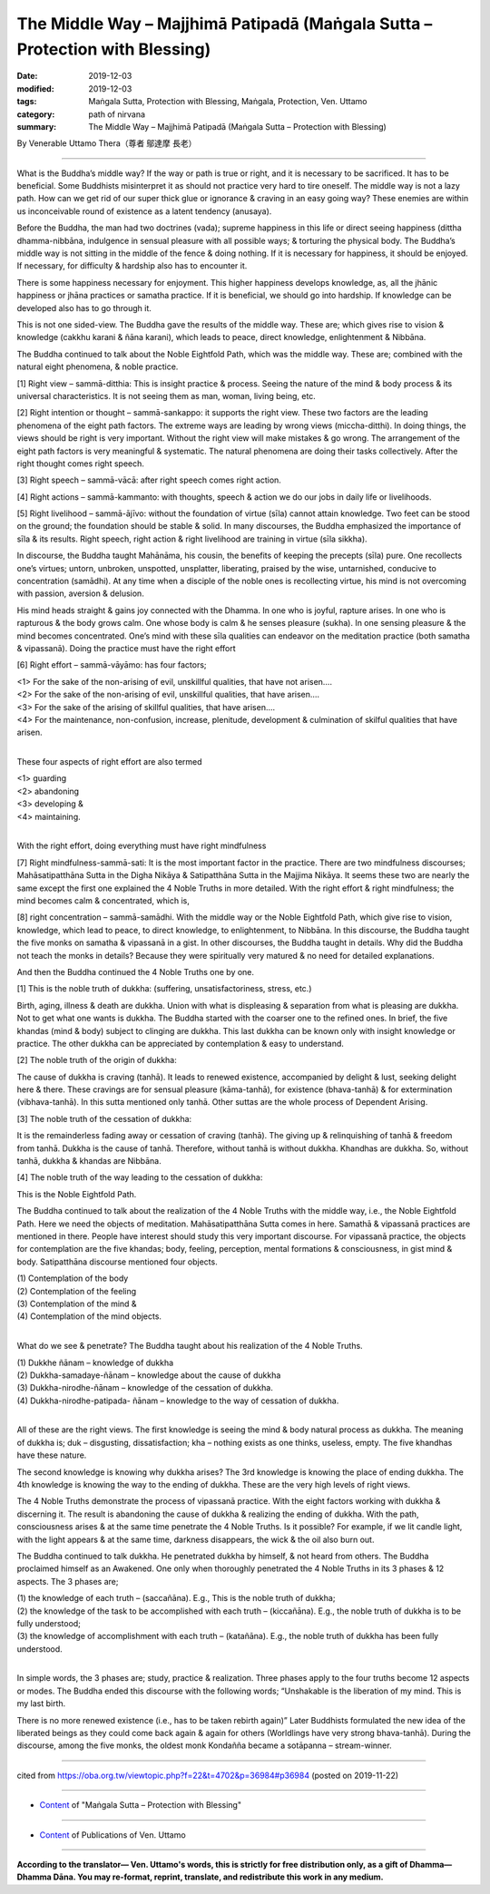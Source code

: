 ===============================================================================
The Middle Way – Majjhimā Patipadā (Maṅgala Sutta – Protection with Blessing)
===============================================================================

:date: 2019-12-03
:modified: 2019-12-03
:tags: Maṅgala Sutta, Protection with Blessing, Maṅgala, Protection, Ven. Uttamo
:category: path of nirvana
:summary: The Middle Way – Majjhimā Patipadā (Maṅgala Sutta – Protection with Blessing)

By Venerable Uttamo Thera（尊者 鄔達摩 長老）

------

What is the Buddha’s middle way? If the way or path is true or right, and it is necessary to be sacrificed. It has to be beneficial. Some Buddhists misinterpret it as should not practice very hard to tire oneself. The middle way is not a lazy path. How can we get rid of our super thick glue or ignorance & craving in an easy going way? These enemies are within us inconceivable round of existence as a latent tendency (anusaya).

Before the Buddha, the man had two doctrines (vada); supreme happiness in this life or direct seeing happiness (dittha dhamma-nibbāna, indulgence in sensual pleasure with all possible ways; & torturing the physical body. The Buddha’s middle way is not sitting in the middle of the fence & doing nothing. If it is necessary for happiness, it should be enjoyed. If necessary, for difficulty & hardship also has to encounter it.

There is some happiness necessary for enjoyment. This higher happiness develops knowledge, as, all the jhānic happiness or jhāna practices or samatha practice. If it is beneficial, we should go into hardship. If knowledge can be developed also has to go through it.

This is not one sided-view. The Buddha gave the results of the middle way. These are; which gives rise to vision & knowledge (cakkhu karani & ñāna karani), which leads to peace, direct knowledge, enlightenment & Nibbāna.

The Buddha continued to talk about the Noble Eightfold Path, which was the middle way. These are; combined with the natural eight phenomena, & noble practice.

[1] Right view – sammā-ditthia: This is insight practice & process. Seeing the nature of the mind & body process & its universal characteristics. It is not seeing them as man, woman, living being, etc.

[2] Right intention or thought – sammā-sankappo: it supports the right view. These two factors are the leading phenomena of the eight path factors. The extreme ways are leading by wrong views (miccha-ditthi). In doing things, the views should be right is very important. Without the right view will make mistakes & go wrong. The arrangement of the eight path factors is very meaningful & systematic. The natural phenomena are doing their tasks collectively. After the right thought comes right speech.

[3] Right speech – sammā-vācā: after right speech comes right action.

[4] Right actions – sammā-kammanto: with thoughts, speech & action we do our jobs in daily life or livelihoods.

[5] Right livelihood – sammā-ājīvo: without the foundation of virtue (sīla) cannot attain knowledge. Two feet can be stood on the ground; the foundation should be stable & solid. In many discourses, the Buddha emphasized the importance of sīla & its results. Right speech, right action & right livelihood are training in virtue (sīla sikkha).

In discourse, the Buddha taught Mahānāma, his cousin, the benefits of keeping the precepts (sīla) pure. One recollects one’s virtues; untorn, unbroken, unspotted, unsplatter, liberating, praised by the wise, untarnished, conducive to concentration (samādhi). At any time when a disciple of the noble ones is recollecting virtue, his mind is not overcoming with passion, aversion & delusion.

His mind heads straight & gains joy connected with the Dhamma. In one who is joyful, rapture arises. In one who is rapturous & the body grows calm. One whose body is calm & he senses pleasure (sukha). In one sensing pleasure & the mind becomes concentrated. One’s mind with these sīla qualities can endeavor on the meditation practice (both samatha & vipassanā). Doing the practice must have the right effort

[6] Right effort – sammā-vāyāmo: has four factors;

| <1> For the sake of the non-arising of evil, unskillful qualities, that have not arisen….
| <2> For the sake of the non-arising of evil, unskillful qualities, that have arisen….
| <3> For the sake of the arising of skillful qualities, that have arisen….
| <4> For the maintenance, non-confusion, increase, plenitude, development & culmination of skilful qualities that have arisen.
| 

These four aspects of right effort are also termed

| <1> guarding
| <2> abandoning
| <3> developing &
| <4> maintaining.
| 

With the right effort, doing everything must have right mindfulness

[7] Right mindfulness-sammā-sati: It is the most important factor in the practice. There are two mindfulness discourses; Mahāsatipatthāna Sutta in the Digha Nikāya & Satipatthāna Sutta in the Majjima Nikāya. It seems these two are nearly the same except the first one explained the 4 Noble Truths in more detailed. With the right effort & right mindfulness; the mind becomes calm & concentrated, which is,

[8] right concentration – sammā-samādhi. With the middle way or the Noble Eightfold Path, which give rise to vision, knowledge, which lead to peace, to direct knowledge, to enlightenment, to Nibbāna. In this discourse, the Buddha taught the five monks on samatha & vipassanā in a gist. In other discourses, the Buddha taught in details. Why did the Buddha not teach the monks in details? Because they were spiritually very matured & no need for detailed explanations.


And then the Buddha continued the 4 Noble Truths one by one.

[1] This is the noble truth of dukkha: (suffering, unsatisfactoriness, stress, etc.)

Birth, aging, illness & death are dukkha. Union with what is displeasing & separation from what is pleasing are dukkha. Not to get what one wants is dukkha. The Buddha started with the coarser one to the refined ones. In brief, the five khandas (mind & body) subject to clinging are dukkha. This last dukkha can be known only with insight knowledge or practice. The other dukkha can be appreciated by contemplation & easy to understand.

[2] The noble truth of the origin of dukkha:

The cause of dukkha is craving (tanhā). It leads to renewed existence, accompanied by delight & lust, seeking delight here & there. These cravings are for sensual pleasure (kāma-tanhā), for existence (bhava-tanhā) & for extermination (vibhava-tanhā). In this sutta mentioned only tanhā. Other suttas are the whole process of Dependent Arising.

[3] The noble truth of the cessation of dukkha:

It is the remainderless fading away or cessation of craving (tanhā). The giving up & relinquishing of tanhā & freedom from tanhā. Dukkha is the cause of tanhā. Therefore, without tanhā is without dukkha. Khandhas are dukkha. So, without tanhā, dukkha & khandas are Nibbāna.

[4] The noble truth of the way leading to the cessation of dukkha:

This is the Noble Eightfold Path.


The Buddha continued to talk about the realization of the 4 Noble Truths with the middle way, i.e., the Noble Eightfold Path. Here we need the objects of meditation. Mahāsatipatthāna Sutta comes in here. Samathā & vipassanā practices are mentioned in there. People have interest should study this very important discourse. For vipassanā practice, the objects for contemplation are the five khandas; body, feeling, perception, mental formations & consciousness, in gist mind & body. Satipatthāna discourse mentioned four objects.

| (1) Contemplation of the body
| (2) Contemplation of the feeling
| (3) Contemplation of the mind &
| (4) Contemplation of the mind objects.
| 

What do we see & penetrate? The Buddha taught about his realization of the 4 Noble Truths.

| (1) Dukkhe ñānam – knowledge of dukkha
| (2) Dukkha-samadaye-ñānam – knowledge about the cause of dukkha
| (3) Dukkha-nirodhe-ñānam – knowledge of the cessation of dukkha.
| (4) Dukkha-nirodhe-patipada- ñānam – knowledge to the way of cessation of dukkha.
| 

All of these are the right views. The first knowledge is seeing the mind & body natural process as dukkha. The meaning of dukkha is; duk – disgusting, dissatisfaction; kha – nothing exists as one thinks, useless, empty. The five khandhas have these nature.

The second knowledge is knowing why dukkha arises? The 3rd knowledge is knowing the place of ending dukkha. The 4th knowledge is knowing the way to the ending of dukkha. These are the very high levels of right views.

The 4 Noble Truths demonstrate the process of vipassanā practice. With the eight factors working with dukkha & discerning it. The result is abandoning the cause of dukkha & realizing the ending of dukkha. With the path, consciousness arises & at the same time penetrate the 4 Noble Truths. Is it possible? For example, if we lit candle light, with the light appears & at the same time, darkness disappears, the wick & the oil also burn out.

The Buddha continued to talk dukkha. He penetrated dukkha by himself, & not heard from others. The Buddha proclaimed himself as an Awakened. One only when thoroughly penetrated the 4 Noble Truths in its 3 phases & 12 aspects. The 3 phases are;

| (1) the knowledge of each truth – (saccañāna). E.g., This is the noble truth of dukkha;
| (2) the knowledge of the task to be accomplished with each truth – (kiccañāna). E.g., the noble truth of dukkha is to be fully understood;
| (3) the knowledge of accomplishment with each truth – (katañāna). E.g., the noble truth of dukkha has been fully understood.
| 

In simple words, the 3 phases are; study, practice & realization. Three phases apply to the four truths become 12 aspects or modes. The Buddha ended this discourse with the following words; “Unshakable is the liberation of my mind. This is my last birth.

There is no more renewed existence (i.e., has to be taken rebirth again)” Later Buddhists formulated the new idea of the liberated beings as they could come back again & again for others (Worldlings have very strong bhava-tanhā). During the discourse, among the five monks, the oldest monk Kondañña became a sotāpanna – stream-winner.

------

cited from https://oba.org.tw/viewtopic.php?f=22&t=4702&p=36984#p36984 (posted on 2019-11-22)

------

- `Content <{filename}content-of-protection-with-blessings%zh.rst>`__ of "Maṅgala Sutta – Protection with Blessing"

------

- `Content <{filename}../publication-of-ven-uttamo%zh.rst>`__ of Publications of Ven. Uttamo

------

**According to the translator— Ven. Uttamo's words, this is strictly for free distribution only, as a gift of Dhamma—Dhamma Dāna. You may re-format, reprint, translate, and redistribute this work in any medium.**

..
  2019-12-03  create rst